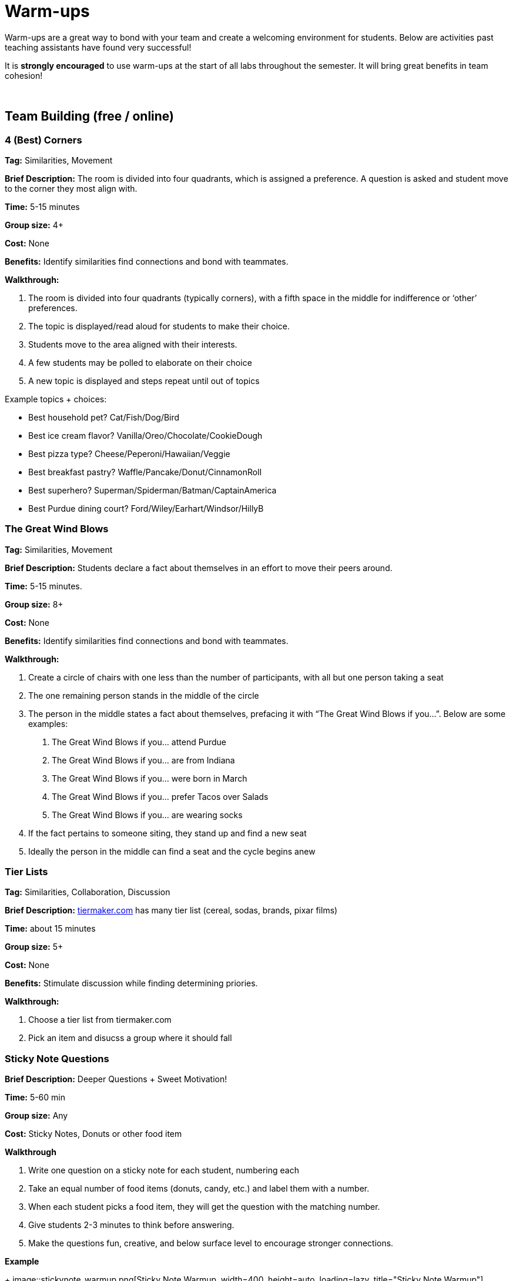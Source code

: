 = Warm-ups

Warm-ups are a great way to bond with your team and create a welcoming environment for students. Below are activities past teaching assistants have found very successful!

It is *strongly encouraged* to use warm-ups at the start of all labs throughout the semester.  It will bring great benefits in team cohesion!

{sp}+

== Team Building (free / online)

=== 4 (Best) Corners

*Tag:* Similarities, Movement

*Brief Description:* The room is divided into four quadrants, which is assigned a preference. A question is asked and student move to the corner they most align with.

*Time:* 5-15 minutes

*Group size:* 4+

*Cost:* None 

*Benefits:* Identify similarities find connections and bond with teammates.

*Walkthrough:*

1.	The room is divided into four quadrants (typically corners), with a fifth space in the middle for indifference or ‘other’ preferences.
2.	The topic is displayed/read aloud for students to make their choice.
3.	Students move to the area aligned with their interests.
4.	A few students may be polled to elaborate on their choice
5.	A new topic is displayed and steps repeat until out of topics

Example topics + choices:

  ** Best household pet? Cat/Fish/Dog/Bird
  ** Best ice cream flavor? Vanilla/Oreo/Chocolate/CookieDough
  ** Best pizza type? Cheese/Peperoni/Hawaiian/Veggie
  ** Best breakfast pastry? Waffle/Pancake/Donut/CinnamonRoll
  ** Best superhero? Superman/Spiderman/Batman/CaptainAmerica
  ** Best Purdue dining court? Ford/Wiley/Earhart/Windsor/HillyB


=== The Great Wind Blows

*Tag:* Similarities, Movement

*Brief Description:* Students declare a fact about themselves in an effort to move their peers around.

*Time:* 5-15 minutes.

*Group size:* 8+

*Cost:* None

*Benefits:* Identify similarities find connections and bond with teammates.

*Walkthrough:* 

1.	Create a circle of chairs with one less than the number of participants, with all but one person taking a seat
2.	The one remaining person stands in the middle of the circle
3.	The person in the middle states a fact about themselves, prefacing it with “The Great Wind Blows if you…”. Below are some examples:
a.	The Great Wind Blows if you… attend Purdue
b.	The Great Wind Blows if you… are from Indiana
c.	The Great Wind Blows if you… were born in March
d.	The Great Wind Blows if you… prefer Tacos over Salads
e.	The Great Wind Blows if you… are wearing socks
4.	If the fact pertains to someone siting, they stand up and find a new seat
5.	Ideally the person in the middle can find a seat and the cycle begins anew


=== Tier Lists

*Tag:* Similarities, Collaboration, Discussion

*Brief Description:* link:https://tiermaker.com[tiermaker.com] has many tier list (cereal, sodas, brands, pixar films)

*Time:* about 15 minutes

*Group size:* 5+

*Cost:* None 

*Benefits:* Stimulate discussion while finding determining priories.

*Walkthrough:*

1.	Choose a tier list from tiermaker.com
2.  Pick an item and disucss a group where it should fall

=== Sticky Note Questions

*Brief Description:* Deeper Questions + Sweet Motivation!

*Time:* 5-60 min 

*Group size:* Any

*Cost:* Sticky Notes, Donuts or other food item

*Walkthrough*

1.  Write one question on a sticky note for each student, numbering each
2.  Take an equal number of food items (donuts, candy, etc.) and label them with a number.
3.  When each student picks a food item, they will get the question with the matching number.
4.  Give students 2-3 minutes to think before answering.
5.  Make the questions fun, creative, and below surface level to encourage stronger connections.

*Example*

+
image::stickynote_warmup.png[Sticky Note Warmup, width=400, height=auto, loading=lazy, title="Sticky Note Warmup"]
+

=== Scribble.io 

*Brief Description:* Online free Pictionary  

*Format/System:* video game 

*Time:* 5-60 min 

*Group size:* 5-20 

*Cost:* None 


=== 10 Similarities

*Tag:* Similarities, collaboration

*Brief Description:* Students work in teams to find 10 things they have in common. 

*Time:* 5-15 minutes.

*Group size:* 2+

*Cost:* Your minds

*Benefits:* Identify similarities find connections and bond with teammates.

*Walkthrough:* 

1. Divide your team into groups of 2-5 people. 
2. Teams will have a set amount of time to identify 10 things everyone shares. 
a. No limits to scope, it can be personal, work related, or cultural.  
b. Must ask each other questions.
c. Teams can not do negatives.
d. "Purdue" is excluded. 
3. When the time is up, teams can come back together and share out the most interesting thing they have in common.


=== Kahoot: Get to know you!

*Tag:* Guessing, Puzzle

*Brief Description:* All students submit a question with answers to the TA. The TA adds the questions and answers to a Kahoot. The students can play at the beginning of lab to learn fun facts about each other. 

*Time:* Varies by set-up.

*Group size:* 2+

*Cost:* Access to a free link:https://kahoot.com[Kahoot] account. 

*Benefits:* Reasoning, problem solving

*Walkthrough:*

1. Students submit their questions with potential answers to the TA. Methods to collect questions can vary and include pen to paper, direct messaging on Teams, google forms, Qualtrics, or others.
2. The TA will create a Kahoot unique to this team using the questions and answers students submitted.
3. The team will play the Kahoot at lab.


=== Wargames

*Tag:* Code, Linux, Puzzle, Learning 

*Brief Description:* A coding puzzle game which is designed to teach beginning cybersecurity students, great for anyone new to linux/bash/terminal commands 

*Time:* 5 min – 5 hours (variable) 

*Group size:* any (can be done solo) 

*Cost:* None 

*Benefits:* Strengthen/teach linux commands, problem solving 

*Walkthrough:*

1. Put students in groups of any size 
2. Have everyone use: https://overthewire.org/wargames/bandit/ to reach the game 
3. Show everyone how to complete the first level (ssh into a server) 
4. Assist people in initial level then show them resources to figure out puzzles on their own 
5. Set a goal level for the groups to reach  
6. The first individual/team to reach the level wins 
7. If playing with groups, it is the first groups to have all persons reach the goal level 
8. People may not touch each other computer 
9. Lead an activity discussion about what went well, what was difficult and what could have been better 
10. Ask for any improvements for the activity

{sp}+

== Team Building (in-person)

=== Wads of Truth

*Tag:* Similarities, Writing 

*Brief Description:* Identify facts about each other after a thrilling snowball fight

*Time:* 15 min 

*Group size:* 5+

*Cost:* 1 blank paper per two students

*Benefits:* Collaboration, problem solving 

*Walkthrough:*  

1. Cut sheets of paper into quarters
2. Give each student two quarters
3. Students write a unqiue truthful statement / fun fact about themselves on each quarter (do not include name)
4. The quarter is then crumpled into a ball-like shape
5. The wads are then tossed around, like a snowball fight
6. Each student collects two wads
7. Student take turns opening a single wad, reading the fact aloud, then attempt to figure out who wrote it


=== Ball Drop 

*Tag:* Puzzle, Communication 

*Brief Description:* Drop a ball into a bucket, the catch is everyone must touch the ball before it reaches the bucket after it is dropped 

*Time:* 15 min 

*Group size:* +10 

*Cost:* A singular tennis ball and bucket 

*Benefits:* Collaboration, problem solving 

*Walkthrough:*  

1. Stand on a desk and drop a ball into a bucket on the ground 
a. The ball should fall for roughly 10 feet 
2. The puzzle is to have everyone touch the ball before it reaches the bucket. Fastest time wins!
a. Time the group each time you release the ball 
b. Reset the test each time the group is ready to go again  
3. Record the fastest time to compete against other teams 
4. Lead an activity discussion about what went well, what was difficult and what could have been better 
5. Ask for any improvements for the activity 

=== Two Truths and a Lie

*Tag:* Puzzle, Communication  

*Brief Description:* Guess which statements are true or false about your fellow

*Time:* 20 min 

*Group size:* 4-10 

*Cost:* None

*Benefits:* Learn interesting facts about students

*Walkthrough:*  

1. Have each student think of two truths and one lie about themselves
2. One at a time, each student will share their three statements
3. The rest of the students will individually choose which one is the lie
4. Have the speaking student reveal the lie. If you correctly guess the lie, you get a point
5. Repeat for the remaining students, whoever has the most points at the end wins!

=== Structure Charades 

*Tag:* Lego, Communication, Puzzle 

*Brief Description:* Reconstruct a structure with two teams. One can see the structure to recreate but can’t speak or touch the recreation. The other team cannot see the structure, but may speak and must recreate it. 

*Time:* ~20 min 

*Group size:* Team size of 4-8, split team into two groups  

*Cost:* Free – (Have access to legos) 

*Benefits:* Improved team communication, problem solving 

*Walkthrough:*

1. Prep: Create a lego structure of 10-20 pieces  
2. Prep: Isolate the identical pieces to create the structure for each team participating 
3. Split each group in half into builders and watchers 
4. Builders may touch the structure and may speak 
5. Watcher may see the structure to recreate but can not speak or interact with the recreation 
6. The first team to recreate the structure wins 
7. Lead an activity discussion about what went well, what was difficult and what could have been better 
8. Ask for any improvements for the activity 

=== Build your own Escape Room 

*Tag:* Puzzle, Cooperation, Communication 

*Brief Description:* Find some small lockable boxes, resettable padlock, keys, a few sheets on cyphers and try to build your own escape room. Props if its data themed 

*Time:* 30-120 min 

*Group size:* 4-8 

*Cost:* Can be free (recommend some papers encyclopias/large books, keys, locks, and boxes)    

*Benefits:* Team building, problem solving, communication 

*Walkthrough:*  

1. Provide each team with identical puzzle creation supplies (May be none) 
2. Let each team brainstorm out their puzzle and create it, 20-40 minutes 
3. When complete have each team find another team’s puzzle and attempt to solve it 
4. Lead an activity discussion about what went well, what was difficult and what could have been better 
5. Ask for any improvements for the activity 

{sp}+

== How are you today?

==== What Jelly Bean Flavor are you today?
image::jelly-belly.webp[Jelly Belly, width=500, height=300, loading=lazy, title="Jelly Belly Flavor Guide"]

==== What cute animal are you today?
image::cute-animals.jpg[Cute Animals, width=500, height=300, loading=lazy, title="Cute Animals"]

==== What type of donut are you today?
image::donut-glossary.webp[Donut Glossary, width=500, height=300, loading=lazy, title="Donut Glossary"]

==== Which Taylor Swift are you today?
image::tswizzle.png[Taylor Swift, width=500, height=300, loading=lazy, title="Taylor Swift"]

==== What type of halloween candy are you like today?
image::halloween.jpg[Halloween Candy, width=500, height=300, loading=lazy, title="Halloween Candy"]

==== What type of pasta  are you like today?
image::pasta.png[Pasta Dictionary, width=500, height=300, loading=lazy, title="Pasta Dictionary"]

{sp}+

=== Charty Party 

*Brief Description:* Card game, like apples to apples but with graphs  

*Format/System:* Card game 

*Time:* 10-60 min 

*Group size:* 5-15 

*Cost:* The Data Mine has a copy 

=== Among Us 

*Brief Description:* Modern version of Mafia/Werewolf 

*Format/System:* video game 

*Time:* 15-90 min 

*Group size:* 4-10 

*Cost:* None (for IOS and android) $5 per person on PC 


=== Spaceteam 

*Brief Description:* Communication game 

*Format/System:* IOS and android video game 

*Time:* 5-30 min 

*Group size:* 2-8  

*Cost:* Free 
